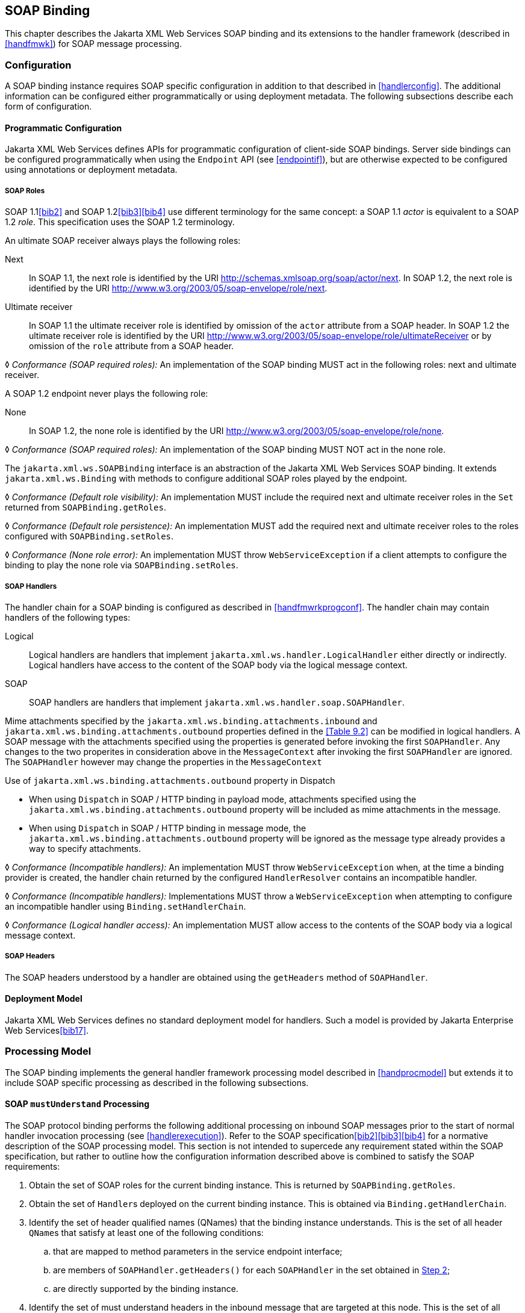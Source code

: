 //
// Copyright (c) 2020 Contributors to the Eclipse Foundation
//

[[soapbindchap]]
== SOAP Binding

This chapter describes the Jakarta XML Web Services SOAP binding and its extensions to the
handler framework (described in <<handfmwk>>) for SOAP message
processing.

[[configuration-1]]
=== Configuration

A SOAP binding instance requires SOAP specific configuration in addition
to that described in <<handlerconfig>>. The additional information
can be configured either programmatically or using deployment metadata.
The following subsections describe each form of configuration.

[[programmatic-configuration]]
==== Programmatic Configuration

Jakarta XML Web Services defines APIs for programmatic configuration of client-side SOAP
bindings. Server side bindings can be configured programmatically when
using the `Endpoint` API (see <<endpointif>>), but are otherwise expected
to be configured using annotations or deployment metadata.

[[soap-roles]]
===== SOAP Roles

SOAP 1.1<<bib2>> and SOAP 1.2<<bib3>><<bib4>> use different terminology
for the same concept: a SOAP 1.1 _actor_ is equivalent to a SOAP 1.2
_role_. This specification uses the SOAP 1.2 terminology.

An ultimate SOAP receiver always plays the following roles:

Next::
In SOAP 1.1, the next role is identified by the URI
http://schemas.xmlsoap.org/soap/actor/next. In SOAP 1.2, the next role
is identified by the URI
http://www.w3.org/2003/05/soap-envelope/role/next.
Ultimate receiver::
In SOAP 1.1 the ultimate receiver role is identified by omission of
the `actor` attribute from a SOAP header. In SOAP 1.2 the ultimate
receiver role is identified by the URI
http://www.w3.org/2003/05/soap-envelope/role/ultimateReceiver or by
omission of the `role` attribute from a SOAP header.

&#9674; _Conformance (SOAP required roles):_ An implementation of the SOAP binding MUST act in
the following roles: next and ultimate receiver.

A SOAP 1.2 endpoint never plays the following role:

None::
In SOAP 1.2, the none role is identified by the URI
http://www.w3.org/2003/05/soap-envelope/role/none.

&#9674; _Conformance (SOAP required roles):_ An implementation of the SOAP binding MUST NOT act
in the none role.

The `jakarta.xml.ws.SOAPBinding` interface is an abstraction of the Jakarta XML Web Services
SOAP binding. It extends `jakarta.xml.ws.Binding` with methods to
configure additional SOAP roles played by the endpoint.

&#9674; _Conformance (Default role visibility):_ An implementation MUST include the required
next and ultimate receiver roles in the `Set` returned from
`SOAPBinding.getRoles`.

&#9674; _Conformance (Default role persistence):_ An implementation MUST add the required next
and ultimate receiver roles to the roles configured with
`SOAPBinding.setRoles`.

&#9674; _Conformance (None role error):_ An implementation MUST throw `WebServiceException` if
a client attempts to configure the binding to play the none role via
`SOAPBinding.setRoles`.

[[soapbindchaphand]]
===== SOAP Handlers

The handler chain for a SOAP binding is configured as described in
<<handfmwrkprogconf>>. The handler chain may contain handlers of
the following types:

Logical::
Logical handlers are handlers that implement
`jakarta.xml.ws.handler.LogicalHandler` either directly or indirectly.
Logical handlers have access to the content of the SOAP body via the
logical message context.
SOAP::
SOAP handlers are handlers that implement
`jakarta.xml.ws.handler.soap.SOAPHandler`.

Mime attachments specified by the
`jakarta.xml.ws.binding.attachments.inbound` and
`jakarta.xml.ws.binding.attachments.outbound` properties defined in the
<<Table 9.2>> can be modified in logical
handlers. A SOAP message with the attachments specified using the
properties is generated before invoking the first `SOAPHandler`. Any
changes to the two properites in consideration above in the
`MessageContext` after invoking the first `SOAPHandler` are ignored. The
`SOAPHandler` however may change the properties in the `MessageContext`

Use of `jakarta.xml.ws.binding.attachments.outbound` property in Dispatch

* When using `Dispatch` in SOAP / HTTP binding in payload mode,
attachments specified using the
`jakarta.xml.ws.binding.attachments.outbound` property will be included as
mime attachments in the message.
* When using `Dispatch` in SOAP / HTTP binding in message mode, the
`jakarta.xml.ws.binding.attachments.outbound` property will be ignored as
the message type already provides a way to specify attachments.

&#9674; _Conformance (Incompatible handlers):_ An implementation MUST throw
`WebServiceException` when, at the time a binding provider is created,
the handler chain returned by the configured `HandlerResolver` contains
an incompatible handler.

&#9674; _Conformance (Incompatible handlers):_ Implementations MUST throw a
`WebServiceException` when attempting to configure an incompatible
handler using `Binding.setHandlerChain`.

&#9674; _Conformance (Logical handler access):_ An implementation MUST allow access to the
contents of the SOAP body via a logical message context.

[[soap-headers]]
===== SOAP Headers

The SOAP headers understood by a handler are obtained using the
`getHeaders` method of `SOAPHandler`.

[[deployment-model-1]]
==== Deployment Model

Jakarta XML Web Services defines no standard deployment model for handlers. Such a model
is provided by Jakarta Enterprise Web Services<<bib17>>.

[[processing-model]]
=== Processing Model

The SOAP binding implements the general handler framework processing
model described in <<handprocmodel>> but extends it to include
SOAP specific processing as described in the following subsections.

[[soapmuprocrules]]
==== SOAP `mustUnderstand` Processing

The SOAP protocol binding performs the following additional processing
on inbound SOAP messages prior to the start of normal handler invocation
processing (see <<handlerexecution>>). Refer to the SOAP
specification<<bib2>><<bib3>><<bib4>> for a normative description of the
SOAP processing model. This section is not intended to supercede any
requirement stated within the SOAP specification, but rather to outline
how the configuration information described above is combined to satisfy
the SOAP requirements:

. [[muhandroleset,Step 1]]Obtain the set of SOAP roles for the current binding
instance. This is returned by `SOAPBinding.getRoles`.
. [[muhandinfoset,Step 2]]Obtain the set of ``Handler``s deployed on the current
binding instance. This is obtained via `Binding.getHandlerChain`.
. [[muunderstoodheaders,Step 3]]Identify the set of header qualified names
(QNames) that the binding instance understands. This is the set of all
header ``QName``s that satisfy at least one of the following conditions:
.. that are mapped to method parameters in the service endpoint
interface;
.. are members of `SOAPHandler.getHeaders()` for each `SOAPHandler` in
the set obtained in <<muhandinfoset>>;
.. are directly supported by the binding instance.
. [[mutargettedheaders,Step 4]] Identify the set of must understand headers in
the inbound message that are targeted at this node. This is the set of
all headers with a `mustUnderstand` attribute whose value is `1` or
`true` and an `actor` or `role` attribute whose value is in the set
obtained in <<muhandroleset>>.
. For each header in the set obtained in <<mutargettedheaders>>,
the header is understood if its QName is in the set identified in
<<muunderstoodheaders>>.
. If every header in the set obtained in <<mutargettedheaders>> is
understood, then the node understands how to process the message.
Otherwise the node does not understand how to process the message.
. If the node does not understand how to process the message, then
neither handlers nor the endpoint are invoked and instead the binding
generates a SOAP must understand exception. Subsequent actions depend on
whether the message exchange pattern (MEP) in use requires a response to
the message currently being processed or not:
+
Response::
The message direction is reversed and the binding dispatches the SOAP
must understand exception (see <<soap11excepthandling>>).
No response::
The binding dispatches the SOAP must understand exception (see
<<soap11excepthandling>>).

[[soap11excepthandling]]
==== Exception Handling

The following subsections describe SOAP specific requirements for
handling exceptions thrown by handlers and service endpoint
implementations.

[[handler-exceptions]]
===== Handler Exceptions

A binding is responsible for catching runtime exceptions thrown by
handlers and following the processing model described in
<<handlerexecution>>. A binding is responsible for converting the
exception to a fault message subject to further handler processing if
the following criteria are met:

. A handler throws a `ProtocolException` from `handleMessage`
. The MEP in use includes a response to the message being processed
. The current message is not already a fault message (the handler
might have undertaken the work prior to throwing the exception).

If the above criteria are met then the exception is converted to a SOAP
fault message as follows:

* If the exception is an instance of `SOAPFaultException` then the
fields of the contained Jakarta SOAP with Attachments' `SOAPFault` are serialized to a new SOAP
fault message, see <<mapextosoapfault>>. The current message is
replaced by the new SOAP fault message.
* If the exception is of any other type then a new SOAP fault message is
created to reflect a server class of error for SOAP 1.1<<bib2>>
or a receiver class of error for SOAP 1.2<<bib3>>.
* Handler processing is resumed as described in <<handlerexecution>>.

If the criteria for converting the exception to a fault message subject
to further handler processing are not met then the exception is handled
as follows depending on the current message direction:

Outbound::
A new SOAP fault message is created to reflect a server class of error
for SOAP 1.1<<bib2>> or a receiver class of error for SOAP
1.2<<bib3>> and the message is
dispatched.
Inbound::
The exception is passed to the binding provider.

[[service-endpoint-exceptions]]
===== Service Endpoint Exceptions

Service endpoints can throw service specific exceptions or runtime
exceptions. In both cases they can provide protocol specific information
using the cause mechanism, see <<protocolspecificfaults>>.

A server side implementation of the SOAP binding is responsible for
catching exceptions thrown by a service endpoint implementation and, if
the message exchange pattern in use includes a response to the message
that caused the exception, converting such exceptions to SOAP fault
messages and invoking the `handleFault` method on handlers for the fault
message as described in <<handlerexecution>>.

<<mapextosoapfault>> describes the rules for mapping an exception
to a SOAP fault.

[[mapextosoapfault]]
===== Mapping Exceptions to SOAP Faults

When mapping an exception to a SOAP fault, the fields of the fault
message are populated according to the following rules of precedence:

* `faultcode` (`Subcode` in SOAP 1.2, `Code` set to `env:Receiver`)
. ``SOAPFaultException.getFault().getFaultCodeAsQName()``footnote:cause[If the exception is a `SOAPFaultException` or has a cause that is a `SOAPFaultException`.]
. `env:Server` (`Subcode` omitted for SOAP 1.2).
* `faultstring` (`Reason/Text`)
. ``SOAPFaultException.getFault().getFaultString()``footnote:cause[]
. `Exception.getMessage()`
. `Exception.toString()`
* `faultactor` (`Role` in SOAP 1.2)
. ``SOAPFaultException.getFault().getFaultActor()``footnote:cause[]
. Empty
* `detail` (`Detail` in SOAP 1.2)
. Serialized service specific exception (see
_WrapperException_.`getFaultInfo()` in <<faulttoexceptmap>>)
. ``SOAPFaultException.getFault().getDetail()``footnote:cause[]

[[soapbindmsgcontext]]
=== SOAP Message Context

SOAP handlers are passed a `SOAPMessageContext` when invoked.
`SOAPMessageContext` extends `MessageContext` with methods to obtain and
modify the SOAP message payload.

[[soapbindprotocols]]
=== SOAP Transport and Transfer Bindings

SOAP<<bib2>><<bib4>> can be bound
to multiple transport or transfer protocols. This section describes
requirements pertaining to the supported protocols for use with SOAP.

[[soapbindhttp]]
==== HTTP

The SOAP 1.1 HTTP binding is identified by the URL
`http://schemas.xmlsoap.org/wsdl/soap/http`, which is also the value of
the constant `jakarta.xml.ws.soap.SOAPBinding.SOAP11HTTP_BINDING`.

&#9674; _Conformance (SOAP 1.1 HTTP Binding Support):_ An implementation MUST support the HTTP
binding of SOAP 1.1<<bib2>> and SOAP With Attachments<<bib38>> as clarified by the WS-I Basic
Profile<<bib20>>, WS-I Simple SOAP
Binding Profile<<bib32>> and WS-I Attachment Profile<<bib33>>.

The SOAP 1.2 HTTP binding is identified by the URL
`http://www.w3.org/2003/05/soap/bindings/HTTP/`, which is also the value
of the constant `jakarta.xml.ws.soap.SOAPBinding.SOAP12HTTP_BINDING`.

&#9674; _Conformance (SOAP 1.2 HTTP Binding Support):_ An implementation MUST support the HTTP
binding of SOAP 1.2<<bib4>>.

[[mtom]]
===== MTOM

&#9674; _Conformance (SOAP MTOM Support):_ An implementation MUST support MTOM<<bib30>>
footnote:[Jakarta XML Web Services inherits the Jakarta XML Binding support for
the SOAP MTOM/XOP mechanism for optimizing transmission
of binary data types, see <<wsdl11typemapping>>.].

`SOAPBinding` defines a property (in the JavaBeans sense) called
`MTOMEnabled` that can be used to control the use of MTOM. The
`getMTOMEnabled` method is used to query the current value of the
property. The `setMTOMEnabled` method is used to change the value of the
property so as to enable or disable the use of MTOM.

&#9674; _Conformance (Semantics of MTOM enabled):_ When MTOM is enabled, a receiver MUST accept
both non-optimized and optimized messages, and a sender MAY send an
optimized message, non-optimized messages being also acceptable.

The heuristics used by a sender to determine whether to use optimization
or not are implementation-specific.

&#9674; _Conformance (MTOM support):_ Predefined `SOAPBinding` instances MUST support
enabling/disabling MTOM support using the `setMTOMenabled` method.

&#9674; _Conformance (SOAP bindings with MTOM disabled):_ The bindings corresponding to the
following IDs:

* `jakarta.xml.ws.soap.SOAPBinding.SOAP11HTTP_BINDING`
* `jakarta.xml.ws.soap.SOAPBinding.SOAP12HTTP_BINDING`

MUST have MTOM disabled by default.

For convenience, this specification defines two additional binding
identifiers for SOAP 1.1 and SOAP 1.2 over HTTP with MTOM enabled.

The URL of the former is
`http://schemas.xmlsoap.org/wsdl/soap/http?mtom=true` and its predefined
constant `jakarta.xml.ws.soap.SOAPBinding.SOAP11HTTP_MTOM_BINDING`.

The URL of the latter is
`http://www.w3.org/2003/05/soap/bindings/HTTP/?mtom=true` and its
predefined constant
`jakarta.xml.ws.soap.SOAPBinding.SOAP12HTTP_MTOM_BINDING`.

&#9674; _Conformance (SOAP bindings with MTOM enabled):_ The bindings corresponding to the
following IDs:

* `jakarta.xml.ws.soap.SOAPBinding.SOAP11HTTP_MTOM_BINDING`
* `jakarta.xml.ws.soap.SOAPBinding.SOAP12HTTP_MTOM_BINDING`

MUST have MTOM enabled by default.

&#9674; _Conformance (MTOM on Other SOAP Bindings):_ Other bindings that extend `SOAPBinding`
MAY NOT support changing the value of the `MTOMEnabled` property. In
this case, if an application attempts to change its value, an
implementation MUST throw a `WebServiceException`.

[[one-way-operations]]
===== One-way Operations

HTTP interactions are request-response in nature. When using HTTP as the
transfer protocol for a one-way SOAP message, implementations wait for
the HTTP response even though there is no SOAP message in the HTTP
response entity body.

&#9674; _Conformance (One-way operations):_ When invoking one-way operations, an implementation
of the SOAP/HTTP binding MUST block until the HTTP response is received
or an error occurs.

Note that completion of the HTTP request simply means that the
transmission of the request is complete, not that the request was
accepted or processed.

[[security]]
===== Security

<<stdbpprops>> defines two standard context properties
(`jakarta.xml.ws.security.auth.username` and
`jakarta.xml.ws.security.auth.password`) that may be used to configure
authentication information.

&#9674; _Conformance (HTTP basic authentication support):_ An implementation of the SOAP/HTTP
binding MUST support HTTP basic authentication.

&#9674; _Conformance (Authentication properties):_ A client side implementation MUST support
use of the the standard properties `jakarta.xml.ws.security.auth.username`
and `jakarta.xml.ws.security.auth.password` to configure HTTP basic
authentication.

[[session-management-1]]
===== Session Management

<<stdbpprops>> defines a standard context property
(`jakarta.xml.ws.session.maintain`) that may be used to control whether a
client side runtime will join a session initiated by a service.

A SOAP/HTTP binding implementation can use three HTTP mechanisms for
session management:

Cookies::
To initiate a session a service includes a cookie in a message sent to
a client. The client stores the cookie and returns it in subsequest
messages to the service.
URL rewriting::
To initiate a session a service directs a client to a new URL for
subsequent interactions. The new URL contains an encoded session
identifier.
SSL::
The SSL session ID is used to track a session.

R1120 in WS-I Basic Profile 1.1<<bib20>>
allows a service to use HTTP cookies. However, R1121 recommends
that a service should not rely on use of cookies for state management.

&#9674; _Conformance (URL rewriting support):_
An implementation MUST support use of HTTP URL
rewriting for state management.

&#9674; _Conformance (Cookie support):_
An implementation SHOULD support use of HTTP cookies
for state management.

&#9674; _Conformance (SSL session support):_
An implementation MAY support use of SSL session based state management.

[[addressing]]
===== Addressing

If addressing is enabled, implementations are required to follow
WS-Addressing<<bib26>><<bib37>><<bib27>> protocols.

&#9674; _Conformance (SOAP Addressing Support):_ An implementation MUST support WS-Addressing
1.0 - SOAP Binding<<bib37>>.

&#9674; __Conformance (__``__wsa:Action__``__ value):__
`wsa:Action` value MUST be got from `@Action`
annotation elements in SEI, if present. But if a client sets a
`BindingProvider.SOAPACTION_URI_PROPERTY` property then that MUST be
used for `wsa:Action` header.

If a receiver receives messages with the WS-Addressing headers that are
non-conformant as per WS-Addressing 1.0- SOAP Binding<<bib37>>,
then appropriate addressing pre-defined faults must be
generated.

A Jakarta XML Web Services application may send `wsa:replyTo` or `wsa:FaultTo` addressing
header to receive non-anonymous responses at a different address other
than the transport back channel. When the application receives a
response at a different address, there is no standard way to communicate
the response with the Jakarta XML Web Services client runtime. Hence, there are no
requirements on a Jakarta XML Web Services client runtime to bind non-anonymous responses.
A Jakarta XML Web Services client runtime may start an endpoint to receive a non-anonymous
response and may use the response to bind to the java parameters and
return type. However, it is not required to do so.
